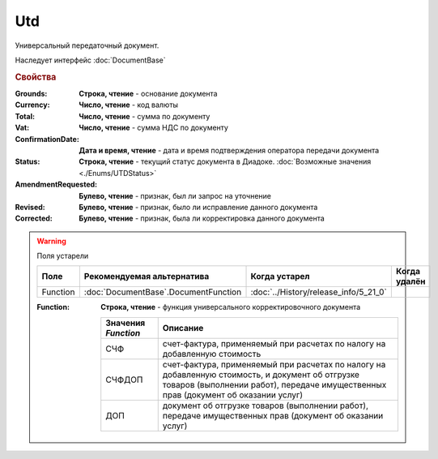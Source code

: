 Utd
===

Универсальный передаточный документ.

Наследует интерфейс :doc:`DocumentBase`


.. rubric:: Свойства

:Grounds:
    **Строка, чтение** - основание документа

:Currency:
    **Число, чтение** - код валюты

:Total:
    **Число, чтение** - cумма по документу

:Vat:
    **Число, чтение** - cумма НДС по документу

:ConfirmationDate:
    **Дата и время, чтение** - дата и время подтверждения оператора передачи документа

:Status:
    **Строка, чтение** - текущий статус документа в Диадоке. :doc:`Возможные значения <./Enums/UTDStatus>`

    .. deprecated:: 5.34.0
        Используйте поле **DocflowStatus**

:AmendmentRequested:
    **Булево, чтение** - признак, был ли запрос на уточнение

:Revised:
    **Булево, чтение** - признак, было ли исправление данного документа

:Corrected:
    **Булево, чтение** - признак, была ли корректировка данного документа


.. warning:: Поля устарели

    .. csv-table::
        :header: "Поле", "Рекомендуемая альтернатива", "Когда устарел", "Когда удалён"

        Function, :doc:`DocumentBase`.DocumentFunction, :doc:`../History/release_info/5_21_0`,

    :Function:
        **Строка, чтение** - функция универсального корректировочного документа

        =================== ======================================================================================================================================================================================
        Значения *Function* Описание
        =================== ======================================================================================================================================================================================
        СЧФ                 счет-фактура, применяемый при расчетах по налогу на добавленную стоимость
        СЧФДОП              счет-фактура, применяемый при расчетах по налогу на добавленную стоимость, и документ об отгрузке товаров (выполнении работ), передаче имущественных прав (документ об оказании услуг)
        ДОП                 документ об отгрузке товаров (выполнении работ), передаче имущественных прав (документ об оказании услуг)
        =================== ======================================================================================================================================================================================